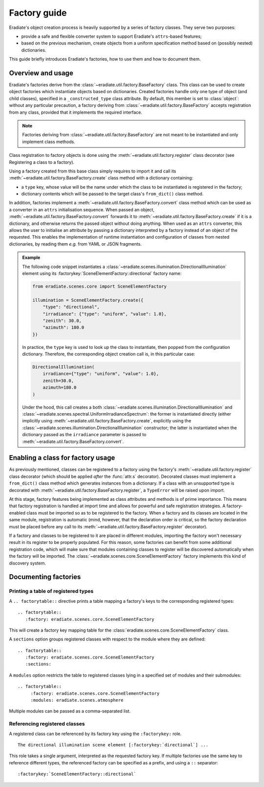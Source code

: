 .. _sec-developer_guide-factory_guide:

Factory guide
=============

Eradiate's object creation process is heavily supported by a series of factory
classes. They serve two purposes:

* provide a safe and flexible converter system to support Eradiate's
  ``attrs``-based features;
* based on the previous mechanism, create objects from a uniform specification
  method based on (possibly nested) dictionaries.

This guide briefly introduces Eradiate's factories, how to use them and how to
document them.

Overview and usage
------------------

Eradiate's factories derive from the :class:`~eradiate.util.factory.BaseFactory`
class. This class can be used to create object factories which instantiate
objects based on dictionaries. Created factories handle only one type of object
(and child classes), specified in a ``_constructed_type`` class attribute. By
default, this member is set to :class:`object`: without any particular
precaution, a factory deriving from :class:`~eradiate.util.factory.BaseFactory`
accepts registration from any class, provided that it implements the required
interface.

.. note::

   Factories deriving from :class:`~eradiate.util.factory.BaseFactory` are not
   meant to be instantiated and only implement class methods.

Class registration to factory objects is done using the :meth:`~eradiate.util.factory.register`
class decorator (see _`Registering a class to a factory`).

Using a factory created from this base class simply requires to import it and
call its :meth:`~eradiate.util.factory.BaseFactory.create` class method with a
dictionary containing:

- a ``type`` key, whose value will be the name under which the class to
  be instantiated is registered in the factory;
- dictionary contents which will be passed to the target class's
  ``from_dict()`` class method.

In addition, factories implement a :meth:`~eradiate.util.factory.BaseFactory.convert`
class method which can be used as a converter in an ``attrs`` initialisation
sequence. When passed an object, :meth:`~eradiate.util.factory.BaseFactory.convert`
forwards it to :meth:`~eradiate.util.factory.BaseFactory.create` if it is a
dictionary, and otherwise returns the passed object without doing anything.
When used as an ``attrs`` converter, this allows the user to initialise an
attribute by passing a dictionary interpreted by a factory instead of an object
of the requested. This enables the implementation of runtime instantiation and
configuration of classes from nested dictionaries, by reading them `e.g.` from
YAML or JSON fragments.

.. admonition:: Example

   The following code snippet instantiates a
   :class:`~eradiate.scenes.illumination.DirectionalIllumination` element
   using its :factorykey:`SceneElementFactory::directional` factory name:

   .. code:: python

       from eradiate.scenes.core import SceneElementFactory

       illumination = SceneElementFactory.create({
           "type": "directional",
           "irradiance": {"type": "uniform", "value": 1.0},
           "zenith": 30.0,
           "azimuth": 180.0
       })

   In practice, the ``type`` key is used to look up the class to instantiate,
   then popped from the configuration dictionary. Therefore, the corresponding
   object creation call is, in this particular case:

   .. code:: python

       DirectionalIllumination(
           irradiance={"type": "uniform", "value": 1.0},
           zenith=30.0,
           azimuth=180.0
       )

   Under the hood, this call creates a both
   :class:`~eradiate.scenes.illumination.DirectionalIllumination` and
   :class:`~eradiate.scenes.spectral.UniformIrradianceSpectrum`: the former
   is instantiated directly (either implicitly using
   :meth:`~eradiate.util.factory.BaseFactory.create`, explicitly using the
   :class:`~eradiate.scenes.illumination.DirectionalIllumination` constructor;
   the latter is instantiated when the dictionary passed as the ``irradiance``
   parameter is passed to :meth:`~eradiate.util.factory.BaseFactory.convert`.

Enabling a class for factory usage
----------------------------------

As previously mentioned, classes can be registered to a factory using the
factory's :meth:`~eradiate.util.factory.register` class decorator (which should
be applied *after* the :func:`attr.s` decorator). Decorated classes must
implement a ``from_dict()`` class method which generates instances from a
dictionary. If a class with an unsupported type is decorated with
:meth:`~eradiate.util.factory.BaseFactory.register`, a ``TypeError`` will be
raised upon import.

At this stage, factory features being implemented as class attributes and
methods is of prime importance. This means that factory registration is handled
at import time and allows for powerful and safe registration strategies. A
factory-enabled class must be imported so as to be registered to the factory.
When a factory and its classes are located in the same module, registration
is automatic (mind, however, that the declaration order is critical, so the
factory declaration must be placed before any call to its
:meth:`~eradiate.util.factory.BaseFactory.register` decorator).

If a factory and classes to be registered to it are placed in different modules,
importing the factory won't necessary result in its register to be properly
populated. For this reason, some factories can benefit from some additional
registration code, which will make sure that modules containing classes to
register will be discovered automatically when the factory will be imported.
The :class:`~eradiate.scenes.core.SceneElementFactory` factory implements this
kind of discovery system.

Documenting factories
---------------------

Printing a table of registered types
^^^^^^^^^^^^^^^^^^^^^^^^^^^^^^^^^^^^

A ``.. factorytable::`` directive prints a table mapping a factory's keys to
the corresponding registered types:

::

  .. factorytable::
     :factory: eradiate.scenes.core.SceneElementFactory

This will create a factory key mapping table for the
:class:`eradiate.scenes.core.SceneElementFactory` class.

A ``sections`` option groups registered classes with respect to the module where
they are defined:

::

  .. factorytable::
     :factory: eradiate.scenes.core.SceneElementFactory
     :sections:

A ``modules`` option restricts the table to registered classes lying in a
specified set of modules and their submodules:

::

  .. factorytable::
       :factory: eradiate.scenes.core.SceneElementFactory
       :modules: eradiate.scenes.atmosphere

Multiple modules can be passed as a comma-separated list.

Referencing registered classes
^^^^^^^^^^^^^^^^^^^^^^^^^^^^^^

A registered class can be referenced by its factory key using the ``:factorykey:``
role.

::

  The directional illumination scene element [:factorykey:`directional`] ...

This role takes a single argument, interpreted as the requested factory key.
If multiple factories use the same key to reference different types, the
referenced factory can be specified as a prefix, and using a ``::`` separator:

::

  :factorykey:`SceneElementFactory::directional`
